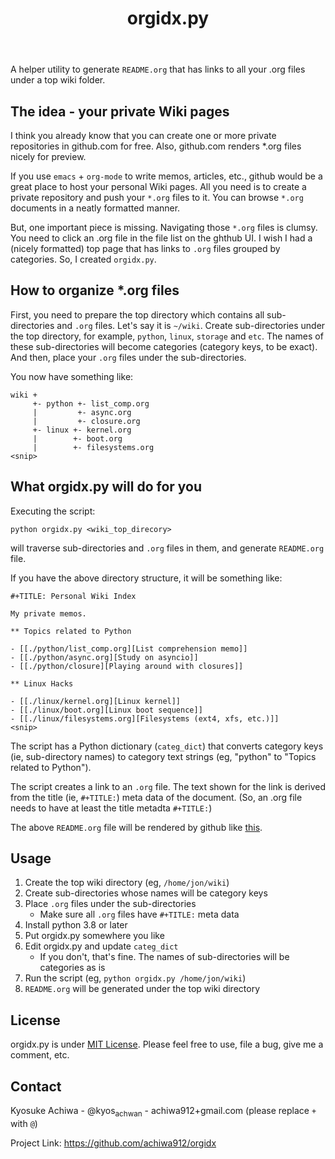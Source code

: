 #+TITLE: orgidx.py

A helper utility to generate =README.org= that has links to all your .org files under a top wiki folder.

** The idea - your private Wiki pages

I think you already know that you can create one or more private repositories in github.com for free.  Also, github.com renders *.org files nicely for preview.

If you use ~emacs~ + ~org-mode~ to write memos, articles, etc., github would be a great place to host your personal Wiki pages.  All you need is to create a private repository and push your =*.org= files to it.  You can browse =*.org= documents in a neatly formatted manner.

But, one important piece is missing.  Navigating those =*.org= files is clumsy.  You need to click an .org file in the file list on the ghthub UI.  I wish I had a (nicely formatted) top page that has links to =.org= files grouped by categories.  So, I created =orgidx.py=.

** How to organize *.org files

First, you need to prepare the top directory which contains all sub-directories and =.org= files.  Let's say it is =~/wiki=.  Create sub-directories under the top directory, for example, =python=, =linux=, =storage= and =etc=.  The names of these sub-directories will become categories (category keys, to be exact).  And then, place your =.org= files under the sub-directories.

You now have something like:
#+BEGIN_SRC
wiki +
     +- python +- list_comp.org
     |         +- async.org
     |         +- closure.org
     +- linux +- kernel.org
     |        +- boot.org
     |        +- filesystems.org
<snip>
#+END_SRC 

** What orgidx.py will do for you

Executing the script:
: python orgidx.py <wiki_top_direcory>
will traverse sub-directories and =.org= files in them, and generate =README.org= file.

If you have the above directory structure, it will be something like:
: #+TITLE: Personal Wiki Index
: 
: My private memos.
: 
: ** Topics related to Python
: 
: - [[./python/list_comp.org][List comprehension memo]]
: - [[./python/async.org][Study on asyncio]]
: - [[./python/closure][Playing around with closures]]
: 
: ** Linux Hacks
: 
: - [[./linux/kernel.org][Linux kernel]]
: - [[./linux/boot.org][Linux boot sequence]]
: - [[./linux/filesystems.org][Filesystems (ext4, xfs, etc.)]]
: <snip>

The script has a Python dictionary (~categ_dict~) that converts category keys (ie, sub-directory names) to category text strings (eg, "python" to "Topics related to Python").

The script creates a link to an =.org= file.  The text shown for the link is derived from the title (ie, ~#+TITLE:~) meta data of the document.  (So, an .org file needs to have at least the title metadta ~#+TITLE:~)

The above =README.org= file will be rendered by github like [[./example.org][this]].

** Usage

1. Create the top wiki directory (eg, =/home/jon/wiki=)
2. Create sub-directories whose names will be category keys
3. Place =.org= files under the sub-directories
   - Make sure all =.org= files have ~#+TITLE:~ meta data
4. Install python 3.8 or later
5. Put orgidx.py somewhere you like
6. Edit orgidx.py and update ~categ_dict~
   - If you don't, that's fine.  The names of sub-directories will be categories as is
7. Run the script (eg, ~python orgidx.py /home/jon/wiki~)
8. =README.org= will be generated under the top wiki directory

** License

orgidx.py is under [[https://en.wikipedia.org/wiki/MIT_License][MIT License]].  Please feel free to use, file a bug, give me a comment, etc.

** Contact

Kyosuke Achiwa - @kyos_achwan - achiwa912+gmail.com (please replace ~+~ with ~@~)

Project Link: https://github.com/achiwa912/orgidx

